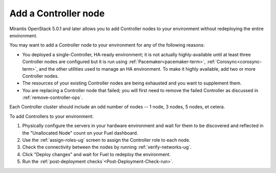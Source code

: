
.. _add-controller-ops:

Add a Controller node
---------------------

Mirantis OpenStack 5.0.1 and later
allows you to add Controller nodes to your environment
without redeploying the entire environment.

You may want to add a Controller node to your environment
for any of the following reasons:

- You deployed a single-Controller, HA-ready environment;
  it is not actually highly-available
  until at least three Controller nodes are configured
  but it is run using :ref:`Pacemaker<pacemaker-term>`,
  :ref:`Corosync<corosync-term>`,
  and the other utilities used to manage an HA environment.
  To make it highly available,
  add two or more Controller nodes.

- The resources of your existing Controller nodes
  are being exhausted and you want to supplement them.

- You are replacing a Controller node that failed;
  you will first need to remove the failed Controller
  as discussed in :ref:`remove-controller-ops`.

Each Controller cluster should include an odd number of nodes --
1 node, 3 nodes, 5 nodes, et cetera.

To add Controllers to your environment:

#. Physically configure the servers in your hardware environment
   and wait for them to be discovered
   and reflected in the "Unallocated Node" count on your Fuel dashboard.

#. Use the :ref:`assign-roles-ug` screen to assign
   the Controller role to each node.

#. Check the connectivity between the nodes
   by running :ref:`verify-networks-ug`.

#. Click "Deploy changes" and wait for Fuel to redeploy the environment.

#. Run the :ref:`post-deployment checks`<Post-Deployment-Check-run>`.

